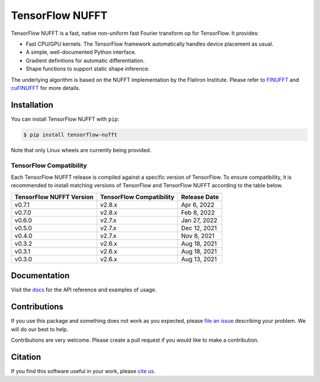 TensorFlow NUFFT
================

|pypi| |build| |docs| |doi|

.. |pypi| image:: https://badge.fury.io/py/tensorflow-nufft.svg
    :target: https://badge.fury.io/py/tensorflow-nufft
.. |build| image:: https://github.com/mrphys/tensorflow-nufft/actions/workflows/build-package.yml/badge.svg
    :target: https://github.com/mrphys/tensorflow-nufft/actions/workflows/build-package.yml
.. |docs| image:: https://img.shields.io/badge/api-reference-blue.svg
    :target: https://mrphys.github.io/tensorflow-nufft
.. |doi| image:: https://zenodo.org/badge/382718757.svg
    :target: https://zenodo.org/badge/latestdoi/382718757

.. start-intro

TensorFlow NUFFT is a fast, native non-uniform fast Fourier transform op for
TensorFlow. It provides:

* Fast CPU/GPU kernels. The TensorFlow framework automatically handles device
  placement as usual.
* A simple, well-documented Python interface.
* Gradient definitions for automatic differentiation.
* Shape functions to support static shape inference.

The underlying algorithm is based on the NUFFT implementation by the Flatiron
Institute. Please refer to
`FINUFFT <https://github.com/flatironinstitute/finufft/>`_ and
`cuFINUFFT <https://github.com/flatironinstitute/cufinufft/>`_ for
more details.

.. end-intro

Installation
------------

.. start-install

You can install TensorFlow NUFFT with ``pip``:

.. code-block:: console

    $ pip install tensorflow-nufft

Note that only Linux wheels are currently being provided.

TensorFlow Compatibility
^^^^^^^^^^^^^^^^^^^^^^^^

Each TensorFlow NUFFT release is compiled against a specific version of
TensorFlow. To ensure compatibility, it is recommended to install matching
versions of TensorFlow and TensorFlow NUFFT according to the table below.

========================  ========================  ============
TensorFlow NUFFT Version  TensorFlow Compatibility  Release Date
========================  ========================  ============
v0.7.1                    v2.8.x                    Apr 6, 2022
v0.7.0                    v2.8.x                    Feb 8, 2022
v0.6.0                    v2.7.x                    Jan 27, 2022
v0.5.0                    v2.7.x                    Dec 12, 2021
v0.4.0                    v2.7.x                    Nov 8, 2021
v0.3.2                    v2.6.x                    Aug 18, 2021
v0.3.1                    v2.6.x                    Aug 18, 2021
v0.3.0                    v2.6.x                    Aug 13, 2021
========================  ========================  ============

.. end-install

Documentation
-------------

Visit the `docs <https://mrphys.github.io/tensorflow-nufft/>`_ for the API
reference and examples of usage. 

Contributions
-------------

If you use this package and something does not work as you expected, please
`file an issue <https://github.com/mrphys/tensorflow-nufft/issues/new>`_
describing your problem. We will do our best to help.

Contributions are very welcome. Please create a pull request if you would like
to make a contribution.

Citation
--------

If you find this software useful in your work, please
`cite us <https://doi.org/10.5281/zenodo.5198288>`_.
